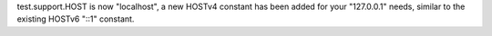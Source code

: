 test.support.HOST is now "localhost", a new HOSTv4 constant has been added
for your "127.0.0.1" needs, similar to the existing HOSTv6 "::1" constant.
